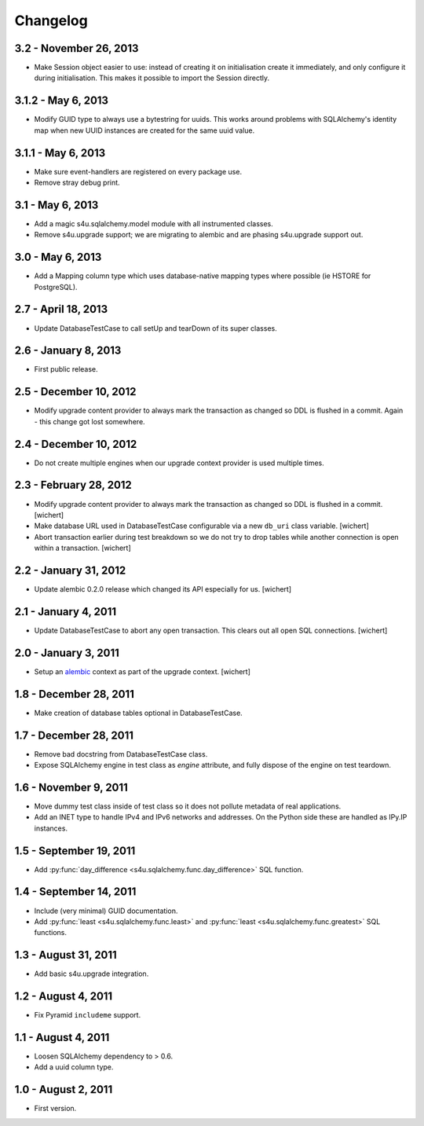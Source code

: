 Changelog
=========

3.2 - November 26, 2013
-----------------------

- Make Session object easier to use: instead of creating it on initialisation
  create it immediately, and only configure it during initialisation. This
  makes it possible to import the Session directly.


3.1.2 - May 6, 2013
-------------------

- Modify GUID type to always use a bytestring for uuids. This works around
  problems with SQLAlchemy's identity map when new UUID instances are created
  for the same uuid value.


3.1.1 - May 6, 2013
-------------------

- Make sure event-handlers are registered on every package use.

- Remove stray debug print.

3.1 - May 6, 2013
-----------------

- Add a magic s4u.sqlalchemy.model module with all instrumented classes.

- Remove s4u.upgrade support; we are migrating to alembic and are phasing
  s4u.upgrade support out.

3.0 - May 6, 2013
-----------------

- Add a Mapping column type which uses database-native mapping types where
  possible (ie HSTORE for PostgreSQL).


2.7 - April 18, 2013
--------------------

- Update DatabaseTestCase to call setUp and tearDown of its super classes.


2.6 - January 8, 2013
-----------------------

- First public release.


2.5 - December 10, 2012
-----------------------

- Modify upgrade content provider to always mark the transaction as changed so
  DDL is flushed in a commit. Again - this change got lost somewhere.


2.4 - December 10, 2012
-----------------------

- Do not create multiple engines when our upgrade context provider is used
  multiple times.


2.3 - February 28, 2012
-----------------------

- Modify upgrade content provider to always mark the transaction as
  changed so DDL is flushed in a commit.
  [wichert]

- Make database URL used in DatabaseTestCase configurable via a new
  ``db_uri`` class variable.
  [wichert]

- Abort transaction earlier during test breakdown so we do not try to
  drop tables while another connection is open within a transaction.
  [wichert]


2.2 - January 31, 2012
----------------------

- Update alembic 0.2.0 release which changed its API especially for us.
  [wichert]


2.1 - January 4, 2011
---------------------

- Update DatabaseTestCase to abort any open transaction. This clears out all
  open SQL connections.
  [wichert]


2.0 - January 3, 2011
---------------------

- Setup an `alembic <http://pypi.python.org/pypi/alembic>`_ context
  as part of the upgrade context.
  [wichert]


1.8 - December 28, 2011
-----------------------

- Make creation of database tables optional in DatabaseTestCase.


1.7 - December 28, 2011
-----------------------

- Remove bad docstring from DatabaseTestCase class.

- Expose SQLAlchemy engine in test class as `engine` attribute,
  and fully dispose of the engine on test teardown.


1.6 - November 9, 2011
----------------------

- Move dummy test class inside of test class so it does not pollute
  metadata of real applications.

- Add an INET type to handle IPv4 and IPv6 networks and addresses.
  On the Python side these are handled as IPy.IP instances.


1.5 - September 19, 2011
------------------------

- Add :py:func:`day_difference <s4u.sqlalchemy.func.day_difference>`
  SQL function.


1.4 - September 14, 2011
------------------------

- Include (very minimal) GUID documentation.

- Add :py:func:`least <s4u.sqlalchemy.func.least>` and
  :py:func:`least <s4u.sqlalchemy.func.greatest>` SQL functions.


1.3 - August 31, 2011
---------------------

- Add basic s4u.upgrade integration.


1.2 - August 4, 2011
--------------------

- Fix Pyramid ``includeme`` support.


1.1 - August 4, 2011
--------------------

- Loosen SQLAlchemy dependency to > 0.6.

- Add a uuid column type.


1.0 - August 2, 2011
--------------------

- First version.
